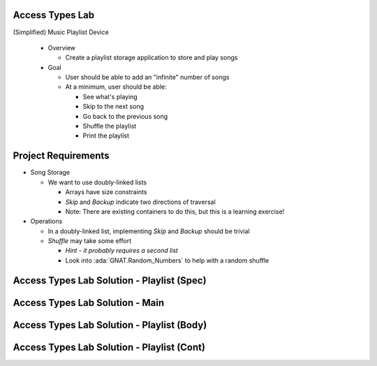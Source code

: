 ------------------
Access Types Lab
------------------

(Simplified) Music Playlist Device

  * Overview

    * Create a playlist storage application to store and play songs

  * Goal

    * User should be able to add an "infinite" number of songs
    * At a minimum, user should be able:

      * See what's playing
      * Skip to the next song
      * Go back to the previous song
      * Shuffle the playlist
      * Print the playlist

----------------------
Project Requirements
----------------------

* Song Storage

  * We want to use doubly-linked lists

    * Arrays have size constraints
    * *Skip* and *Backup* indicate two directions of traversal
    * Note: There are existing containers to do this, but this is a learning exercise!

* Operations

  * In a doubly-linked list, implementing *Skip* and *Backup* should be trivial

  * *Shuffle* may take some effort

    * *Hint - it probably requires a second list*
    * Look into :ada:`GNAT.Random_Numbers` to help with a random shuffle

---------------------------------------------
Access Types Lab Solution - Playlist (Spec)
---------------------------------------------

.. container:: source_include labs/answers/adv_140_access_types.txt :start-after:--Playlist_Spec :end-before:--Playlist_Spec :code:Ada

----------------------------------
Access Types Lab Solution - Main
----------------------------------

.. container:: source_include labs/answers/adv_140_access_types.txt :start-after:--Main :end-before:--Main :code:Ada

---------------------------------------------
Access Types Lab Solution - Playlist (Body)
---------------------------------------------

.. container:: source_include labs/answers/adv_140_access_types.txt :start-after:--Playlist_Creation :end-before:--Playlist_Creation :code:Ada

---------------------------------------------
Access Types Lab Solution - Playlist (Cont)
---------------------------------------------

.. container:: source_include labs/answers/adv_140_access_types.txt :start-after:--Playlist_Manipulation :end-before:--Playlist_Manipulation :code:Ada

